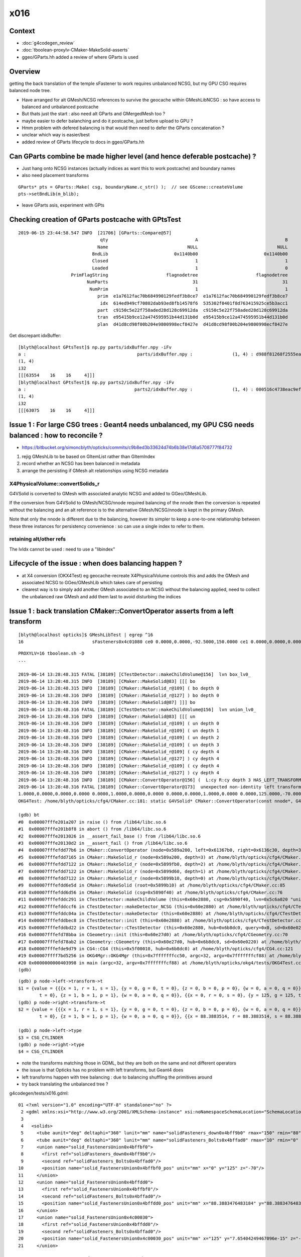 x016
=========

Context
------------

* :doc:`g4codegen_review`
* :doc:`tboolean-proxylv-CMaker-MakeSolid-asserts`
* ggeo/GParts.hh added a review of where GParts is used




Overview
-----------

getting the back translation of the temple sFastener to work requires 
unbalanced NCSG, but my GPU CSG requires balanced node tree.  

* Have arranged for alt GMesh/NCSG references to survive the geocache 
  within GMeshLibNCSG : so have access to balanced and unbalanced postcache

* But thats just the start : also need alt GParts and GMergedMesh too ?   

* maybe easier to defer balanching and do it postcache, just before upload to GPU ? 

* Hmm problem with defered balancing is that would then need to defer the GParts concatenation ?

* unclear which way is easier/best 

* added review of GParts lifecycle to docs in ggeo/GParts.hh 



Can GParts combine be made higher level (and hence deferable postcache) ? 
-----------------------------------------------------------------------------------------------------

* Just hang onto NCSG instances (actually indices as want this to work postcache) and boundary names 
* also need placement transforms

::

     GParts* pts = GParts::Make( csg, boundaryName.c_str() );  // see GScene::createVolume 
     pts->setBndLib(m_blib);


* leave GParts asis, experiment with GPts



Checking creation of GParts postcache with GPtsTest 
--------------------------------------------------------

::

    2019-06-15 23:44:58.547 INFO  [21706] [GParts::Compare@57] 
                                   qty                                 A                                 B
                                  Name                              NULL                              NULL
                                BndLib                         0x1140b00                         0x1140b00
                                Closed                                 1                                 1
                                Loaded                                 1                                 0
                        PrimFlagString                      flagnodetree                      flagnodetree
                              NumParts                                31                                31
                               NumPrim                                 1                                 1
                                  prim  e1a7612fac70b684990129fedf3b8ce7  e1a7612fac70b684990129fedf3b8ce7
                                   idx  614ed949cf70802dab93ed8fb14578f6  535302f0401f8d763415925ce5b3acc1
                                  part  c9150c5e22f758aded28d128c69912da  c9150c5e22f758aded28d128c69912da
                                  tran  e95415b9ce12a474595951b44d131b0d  e95415b9ce12a474595951b44d131b0d
                                  plan  d41d8cd98f00b204e9800998ecf8427e  d41d8cd98f00b204e9800998ecf8427e


Get discrepant idxBuffer::


    [blyth@localhost GPtsTest]$ np.py parts/idxBuffer.npy -iFv
    a :                                          parts/idxBuffer.npy :               (1, 4) : d988f81268f2555ea952d45d32060d08 : 20190615-2344 
    (1, 4)
    i32
    [[[63554    16    16     4]]]
    [blyth@localhost GPtsTest]$ np.py parts2/idxBuffer.npy -iFv
    a :                                         parts2/idxBuffer.npy :               (1, 4) : 000516c4738eac9ef5392eaa5fafe0f0 : 20190615-2344 
    (1, 4)
    i32
    [[[63075    16    16     4]]]





Issue 1 : For large CSG trees : Geant4 needs unbalanced, my GPU CSG needs balanced : how to reconcile ?
----------------------------------------------------------------------------------------------------------------

* https://bitbucket.org/simoncblyth/opticks/commits/c9b8ed3b33624d74b6b38e17d6a5708777f84732

1. rejig GMeshLib to be based on GItemList rather than GItemIndex
2. record whether an NCSG has been balanced in metadata
3. arrange the persisting if GMesh alt relationships using NCSG metadata


X4PhysicalVolume::convertSolids_r
~~~~~~~~~~~~~~~~~~~~~~~~~~~~~~~~~~~~~~~~
 
G4VSolid is converted to GMesh with associated analytic NCSG 
and added to GGeo/GMeshLib.
 
If the conversion from G4VSolid to GMesh/NCSG/nnode required
balancing of the nnode then the conversion is repeated 
without the balancing and an alt reference is to the alternative 
GMesh/NCSG/nnode is kept in the primary GMesh. 
 
Note that only the nnode is different due to the balancing, however
its simpler to keep a one-to-one relationship between these three instances
for persistency convenience : so can use a single index to refer to them.

retaining alt/other refs
~~~~~~~~~~~~~~~~~~~~~~~~~~~~

The lvIdx cannot be used : need to use a "libindex" 


Lifecycle of the issue :  when does balancing happen ?
---------------------------------------------------------

* at X4 conversion (OKX4Test) eg geocache-recreate X4PhysicalVolume controls this and adds the GMesh 
  and associated NCSG to GGeo/GMeshLib which takes care of persisting 
  
* clearest way is to simply add another GMesh associated to an NCSG without the balancing applied, need to collect 
  the unbalanced raw GMesh and add them last to avoid disturbing the indices


Issue 1 : back translation CMaker::ConvertOperator asserts from a left transform 
-------------------------------------------------------------------------------------------

::

    [blyth@localhost opticks]$ GMeshLibTest | egrep ^16
    16                          sFasteners0x4c01080 ce0 0.0000,0.0000,-92.5000,150.0000 ce1 0.0000,0.0000,0.0000,150.0000 16

::

    PROXYLV=16 tboolean.sh -D
    ... 

    2019-06-14 13:28:48.315 FATAL [38189] [CTestDetector::makeChildVolume@156]  lvn box_lv0_
    2019-06-14 13:28:48.315 INFO  [38189] [CMaker::MakeSolid@83] [[[ bo
    2019-06-14 13:28:48.315 INFO  [38189] [CMaker::MakeSolid_r@109] ( bo depth 0
    2019-06-14 13:28:48.316 INFO  [38189] [CMaker::MakeSolid_r@127] ) bo depth 0
    2019-06-14 13:28:48.316 INFO  [38189] [CMaker::MakeSolid@87] ]]] bo
    2019-06-14 13:28:48.316 FATAL [38189] [CTestDetector::makeChildVolume@156]  lvn union_lv0_
    2019-06-14 13:28:48.316 INFO  [38189] [CMaker::MakeSolid@83] [[[ un
    2019-06-14 13:28:48.316 INFO  [38189] [CMaker::MakeSolid_r@109] ( un depth 0
    2019-06-14 13:28:48.316 INFO  [38189] [CMaker::MakeSolid_r@109] ( un depth 1
    2019-06-14 13:28:48.316 INFO  [38189] [CMaker::MakeSolid_r@109] ( un depth 2
    2019-06-14 13:28:48.316 INFO  [38189] [CMaker::MakeSolid_r@109] ( un depth 3
    2019-06-14 13:28:48.316 INFO  [38189] [CMaker::MakeSolid_r@109] ( cy depth 4
    2019-06-14 13:28:48.316 INFO  [38189] [CMaker::MakeSolid_r@127] ) cy depth 4
    2019-06-14 13:28:48.316 INFO  [38189] [CMaker::MakeSolid_r@109] ( cy depth 4
    2019-06-14 13:28:48.316 INFO  [38189] [CMaker::MakeSolid_r@127] ) cy depth 4
    2019-06-14 13:28:48.316 INFO  [38189] [CMaker::ConvertOperator@156] (  L:cy R:cy depth 3 HAS_LEFT_TRANSFORM has_right_transform
    2019-06-14 13:28:48.316 FATAL [38189] [CMaker::ConvertOperator@173]  unexpected non-identity left transform  depth 3 name un label un
    1.0000,0.0000,0.0000,0.0000 0.0000,1.0000,0.0000,0.0000 0.0000,0.0000,1.0000,0.0000 0.0000,125.0000,-70.0000,1.0000
    OKG4Test: /home/blyth/opticks/cfg4/CMaker.cc:181: static G4VSolid* CMaker::ConvertOperator(const nnode*, G4VSolid*, G4VSolid*, unsigned int): Assertion `0' failed.

    (gdb) bt
    #0  0x00007fffe201a207 in raise () from /lib64/libc.so.6
    #1  0x00007fffe201b8f8 in abort () from /lib64/libc.so.6
    #2  0x00007fffe2013026 in __assert_fail_base () from /lib64/libc.so.6
    #3  0x00007fffe20130d2 in __assert_fail () from /lib64/libc.so.6
    #4  0x00007fffefdd77b6 in CMaker::ConvertOperator (node=0x589a200, left=0x61367b0, right=0x6136c30, depth=3) at /home/blyth/opticks/cfg4/CMaker.cc:181
    #5  0x00007fffefdd7165 in CMaker::MakeSolid_r (node=0x589a200, depth=3) at /home/blyth/opticks/cfg4/CMaker.cc:124
    #6  0x00007fffefdd7122 in CMaker::MakeSolid_r (node=0x5899fb0, depth=2) at /home/blyth/opticks/cfg4/CMaker.cc:121
    #7  0x00007fffefdd7122 in CMaker::MakeSolid_r (node=0x5899d60, depth=1) at /home/blyth/opticks/cfg4/CMaker.cc:121
    #8  0x00007fffefdd7122 in CMaker::MakeSolid_r (node=0x5899b10, depth=0) at /home/blyth/opticks/cfg4/CMaker.cc:121
    #9  0x00007fffefdd6e5d in CMaker::MakeSolid (root=0x5899b10) at /home/blyth/opticks/cfg4/CMaker.cc:85
    #10 0x00007fffefdd6d56 in CMaker::MakeSolid (csg=0x5890f40) at /home/blyth/opticks/cfg4/CMaker.cc:76
    #11 0x00007fffefddc291 in CTestDetector::makeChildVolume (this=0x60e2880, csg=0x5890f40, lvn=0x5c6a020 "union_lv0_", pvn=0x5c69fe0 "union_pv0_", mother=0x6132520) at /home/blyth/opticks/cfg4/CTestDetector.cc:158
    #12 0x00007fffefddccf6 in CTestDetector::makeDetector_NCSG (this=0x60e2880) at /home/blyth/opticks/cfg4/CTestDetector.cc:239
    #13 0x00007fffefddc04a in CTestDetector::makeDetector (this=0x60e2880) at /home/blyth/opticks/cfg4/CTestDetector.cc:95
    #14 0x00007fffefddbec8 in CTestDetector::init (this=0x60e2880) at /home/blyth/opticks/cfg4/CTestDetector.cc:78
    #15 0x00007fffefddbd22 in CTestDetector::CTestDetector (this=0x60e2880, hub=0x6b8dc0, query=0x0, sd=0x60e0220) at /home/blyth/opticks/cfg4/CTestDetector.cc:64
    #16 0x00007fffefd78bba in CGeometry::init (this=0x60e27d0) at /home/blyth/opticks/cfg4/CGeometry.cc:70
    #17 0x00007fffefd78ab2 in CGeometry::CGeometry (this=0x60e27d0, hub=0x6b8dc0, sd=0x60e0220) at /home/blyth/opticks/cfg4/CGeometry.cc:60
    #18 0x00007fffefde9d79 in CG4::CG4 (this=0x5f00010, hub=0x6b8dc0) at /home/blyth/opticks/cfg4/CG4.cc:121
    #19 0x00007ffff7bd5256 in OKG4Mgr::OKG4Mgr (this=0x7fffffffcc50, argc=32, argv=0x7fffffffcf88) at /home/blyth/opticks/okg4/OKG4Mgr.cc:76
    #20 0x0000000000403998 in main (argc=32, argv=0x7fffffffcf88) at /home/blyth/opticks/okg4/tests/OKG4Test.cc:8
    (gdb) 


::

    (gdb) p node->left->transform->t
    $1 = {value = {{{x = 1, r = 1, s = 1}, {y = 0, g = 0, t = 0}, {z = 0, b = 0, p = 0}, {w = 0, a = 0, q = 0}}, {{x = 0, r = 0, s = 0}, {y = 1, g = 1, t = 1}, {z = 0, b = 0, p = 0}, {w = 0, a = 0, q = 0}}, {{x = 0, r = 0, s = 0}, {y = 0, g = 0, 
            t = 0}, {z = 1, b = 1, p = 1}, {w = 0, a = 0, q = 0}}, {{x = 0, r = 0, s = 0}, {y = 125, g = 125, t = 125}, {z = -70, b = -70, p = -70}, {w = 1, a = 1, q = 1}}}}
    (gdb) p node->right->transform->t
    $2 = {value = {{{x = 1, r = 1, s = 1}, {y = 0, g = 0, t = 0}, {z = 0, b = 0, p = 0}, {w = 0, a = 0, q = 0}}, {{x = 0, r = 0, s = 0}, {y = 1, g = 1, t = 1}, {z = 0, b = 0, p = 0}, {w = 0, a = 0, q = 0}}, {{x = 0, r = 0, s = 0}, {y = 0, g = 0, 
            t = 0}, {z = 1, b = 1, p = 1}, {w = 0, a = 0, q = 0}}, {{x = 88.3883514, r = 88.3883514, s = 88.3883514}, {y = 88.3883514, g = 88.3883514, t = 88.3883514}, {z = -70, b = -70, p = -70}, {w = 1, a = 1, q = 1}}}}

    (gdb) p node->left->type
    $3 = CSG_CYLINDER
    (gdb) p node->right->type
    $4 = CSG_CYLINDER


* note the transforms matching those in GDML, but they are both on the same and not different operators 
* the issue is that Opticks has no problem with left transforms, but Geant4 does
* left transforms happen with tree balancing : due to balancing shuffling the primitives around

* try back translating the unbalanced tree ?


g4codegen/tests/x016.gdml::

     01 <?xml version="1.0" encoding="UTF-8" standalone="no" ?>
      2 <gdml xmlns:xsi="http://www.w3.org/2001/XMLSchema-instance" xsi:noNamespaceSchemaLocation="SchemaLocation">
      3 
      4   <solids>
      5     <tube aunit="deg" deltaphi="360" lunit="mm" name="solidFasteners_down0x4bff9b0" rmax="150" rmin="80" startphi="0" z="10"/>
      6     <tube aunit="deg" deltaphi="360" lunit="mm" name="solidFasteners_Bolts0x4bffad0" rmax="10" rmin="0" startphi="0" z="140"/>
      7     <union name="solid_FastenersUnion0x4bffbf0">
      8       <first ref="solidFasteners_down0x4bff9b0"/>
      9       <second ref="solidFasteners_Bolts0x4bffad0"/>
     10       <position name="solid_FastenersUnion0x4bffbf0_pos" unit="mm" x="0" y="125" z="-70"/>
     11     </union>
     12     <union name="solid_FastenersUnion0x4bffdd0">
     13       <first ref="solid_FastenersUnion0x4bffbf0"/>
     14       <second ref="solidFasteners_Bolts0x4bffad0"/>
     15       <position name="solid_FastenersUnion0x4bffdd0_pos" unit="mm" x="88.3883476483184" y="88.3883476483184" z="-70"/>
     16     </union>
     17     <union name="solid_FastenersUnion0x4c00030">
     18       <first ref="solid_FastenersUnion0x4bffdd0"/>
     19       <second ref="solidFasteners_Bolts0x4bffad0"/>
     20       <position name="solid_FastenersUnion0x4c00030_pos" unit="mm" x="125" y="7.65404249467096e-15" z="-70"/>
     21     </union>





Issue 2 : g4codegen not implemented(?) for deep tree that gets balanced
----------------------------------------------------------------------------------

Extract from geocache-recreate::

    2019-06-14 11:21:54.809 INFO  [288770] [X4PhysicalVolume::convertSolid@500]  [ 16 lFasteners0x4c012d0
    G4GDML: Writing solids...
    G4GDML: Writing solids...
    2019-06-14 11:21:54.811 INFO  [288770] [NTreeBalance<T>::create_balanced@40] op_mask union intersection 
    2019-06-14 11:21:54.811 INFO  [288770] [NTreeBalance<T>::create_balanced@41] hop_mask union 
    2019-06-14 11:21:54.811 INFO  [288770] [NTreeBalance<T>::create_balanced@65]  bileafs 2 otherprim 9
    2019-06-14 11:21:54.811 ERROR [288770] [NTreeBuilder<T>::init@169]  num_subs 2 num_otherprim 9 num_prim 13 height 4 mode MIXED operator union
    2019-06-14 11:21:54.818 ERROR [288770] [X4CSG::generateTestMain@236]  skip as no g4code 
    ^^^^^^^^^^^^^^^^^^^^^^^^^^^^^^^^^^^^^^^^^^^^^^^^^^^^^^^^^^^^^^^^^^^^^^^^^^^^^^^^^^^^^^^^^^^^^^^^   
    2019-06-14 11:21:54.818 INFO  [288770] [NTreeProcess<T>::Process@39] before
    NTreeAnalyse height 11 count 25
                                                                                          un            

                                                                                  un              di    

                                                                          un          cy      cy      cy

                                                                  un          cy                        

                                                          un          cy                                

                                                  un          cy                                        

                                          un          cy                                                

                                  un          cy                                                        

                          un          cy                                                                

                  un          cy                                                                        

          di          cy                                                                                

      cy      cy                                                                                        

    ...
    2019-06-14 11:21:54.818 INFO  [288770] [NTreeBalance<T>::create_balanced@40] op_mask union intersection 
    2019-06-14 11:21:54.818 INFO  [288770] [NTreeBalance<T>::create_balanced@41] hop_mask union 
    2019-06-14 11:21:54.818 INFO  [288770] [NTreeBalance<T>::create_balanced@65]  bileafs 2 otherprim 9
    2019-06-14 11:21:54.818 ERROR [288770] [NTreeBuilder<T>::init@169]  num_subs 2 num_otherprim 9 num_prim 13 height 4 mode MIXED operator union
    2019-06-14 11:21:54.819 INFO  [288770] [NTreeProcess<T>::Process@54] after
    NTreeAnalyse height 4 count 25
                                                                  un                                    

                                  un                                                      un            

                  un                              un                      un                      in    

          un              un              un              un          cy          in          cy     !cy

      cy      cy      cy      cy      cy      cy      cy      cy              cy     !cy                


    ...
    2019-06-14 11:21:54.819 INFO  [288770] [NTreeProcess<T>::Process@55]  soIdx 16 lvIdx 16 height0 11 height1 4 ### LISTED
    2019-06-14 11:21:55.159 INFO  [288770] [X4PhysicalVolume::convertSolid@552]  ] 16





Problem is that getting balanced looses the g4code on the nodes
--------------------------------------------------------------------

* but is it recoverable ? balancing doesnt change primitives just operators 


::

    095 X4CSG::X4CSG(const G4VSolid* solid_, Opticks* ok_)
     96     :
     97     verbosity(SSys::getenvint("VERBOSITY",0)),
     98     solid(solid_),
     99     ok(ok_),
    100     gdml(X4GDMLParser::ToString(solid, false )),    // do not add pointer refs to names  
    101     container(MakeContainer(solid, 1.5f)),
    102     solid_boundary("Vacuum///GlassSchottF2"),
    103     container_boundary("Rock//perfectAbsorbSurface/Vacuum"),
    104     nraw(X4Solid::Convert(solid, ok, solid_boundary)),
    105     nsolid(X4Solid::Balance(nraw)),                  // lvIdx 16 has an empty test .cc generated as being balanced looses the g4code see npy/NTreeProcess.cc
    106     ncontainer(X4Solid::Convert(container, ok, container_boundary)),
    107     csolid( NCSG::Adopt(nsolid) ),
    108     ccontainer( NCSG::Adopt(ncontainer) ),
    109     ls(NULL),
    110     index(-1)
    111 {
    112     init();
    113 }


    232 void X4CSG::generateTestMain( std::ostream& out ) const
    233 {
    234     if( nsolid->g4code == NULL )
    235     {
    236         LOG(error) << " skip as no g4code " ;
    237         return ;
    238     }
    239 


::

      71 nnode* X4Solid::Balance(nnode* raw, unsigned soIdx , unsigned lvIdx )
      72 {
      73     nnode* root = NTreeProcess<nnode>::Process(raw, soIdx, lvIdx);  // balances deep trees, or if not deep retuns raw
      74     root->other = raw ;
      75     root->boundary = raw->boundary ? strdup(raw->boundary) : NULL ;
      76     // note that g4code is not passed, as its inconsistent with the balanced tree presumably 
      77     return root ;
      78 }




Rearranging GMeshLib to use GItemList instead of GItemIndex has caused some breakage : FIXED
--------------------------------------------------------------------------------------------------

* FIXED the fails with ggeo/tests/GItemIndex2Test.cc to create the GItemList/GMaterialLib.txt names

::

    totals  28  / 402 


    FAILS:
      37 /50  Test #37 : GGeoTest.GGeoTest                             Child aborted***Exception:     0.25   
      38 /50  Test #38 : GGeoTest.GMakerTest                           Child aborted***Exception:     0.10   
      49 /50  Test #49 : GGeoTest.GSceneTest                           Child aborted***Exception:     0.26   
      1  /3   Test #1  : OpticksGeoTest.OpticksGeoTest                 Child aborted***Exception:     0.29   
      2  /3   Test #2  : OpticksGeoTest.OpticksHubTest                 Child aborted***Exception:     0.28   
      4  /24  Test #4  : OptiXRapTest.Roots3And4Test                   Child aborted***Exception:     1.88   
      12 /24  Test #12 : OptiXRapTest.rayleighTest                     Child aborted***Exception:     0.37   
      17 /24  Test #17 : OptiXRapTest.eventTest                        Child aborted***Exception:     0.36   
      18 /24  Test #18 : OptiXRapTest.interpolationTest                Child aborted***Exception:     0.38   
      21 /24  Test #21 : OptiXRapTest.intersectAnalyticTest.iaTorusTest Child aborted***Exception:     2.19   
      1  /5   Test #1  : OKOPTest.OpIndexerTest                        Child aborted***Exception:     0.38   
      2  /5   Test #2  : OKOPTest.OpSeederTest                         Child aborted***Exception:     0.35   
      5  /5   Test #5  : OKOPTest.OpSnapTest                           Child aborted***Exception:     0.36   
      2  /5   Test #2  : OKTest.OKTest                                 Child aborted***Exception:     0.36   
      3  /5   Test #3  : OKTest.OTracerTest                            Child aborted***Exception:     0.39   
      1  /34  Test #1  : CFG4Test.CMaterialLibTest                     Child aborted***Exception:     0.34   
      2  /34  Test #2  : CFG4Test.CMaterialTest                        Child aborted***Exception:     0.33   
      3  /34  Test #3  : CFG4Test.CTestDetectorTest                    Child aborted***Exception:     0.35   
      5  /34  Test #5  : CFG4Test.CGDMLDetectorTest                    Child aborted***Exception:     0.33   
      6  /34  Test #6  : CFG4Test.CGeometryTest                        Child aborted***Exception:     0.34   
      7  /34  Test #7  : CFG4Test.CG4Test                              Child aborted***Exception:     0.33   
      22 /34  Test #22 : CFG4Test.CGenstepCollectorTest                Child aborted***Exception:     0.33   
      23 /34  Test #23 : CFG4Test.CInterpolationTest                   Child aborted***Exception:     0.34   
      25 /34  Test #25 : CFG4Test.CGROUPVELTest                        Child aborted***Exception:     0.35   
      29 /34  Test #29 : CFG4Test.CRandomEngineTest                    Child aborted***Exception:     0.33   
      32 /34  Test #32 : CFG4Test.CCerenkovGeneratorTest               Child aborted***Exception:     0.35   
      33 /34  Test #33 : CFG4Test.CGenstepSourceTest                   Child aborted***Exception:     0.34   
      1  /1   Test #1  : OKG4Test.OKG4Test                             Child aborted***Exception:     0.45   




